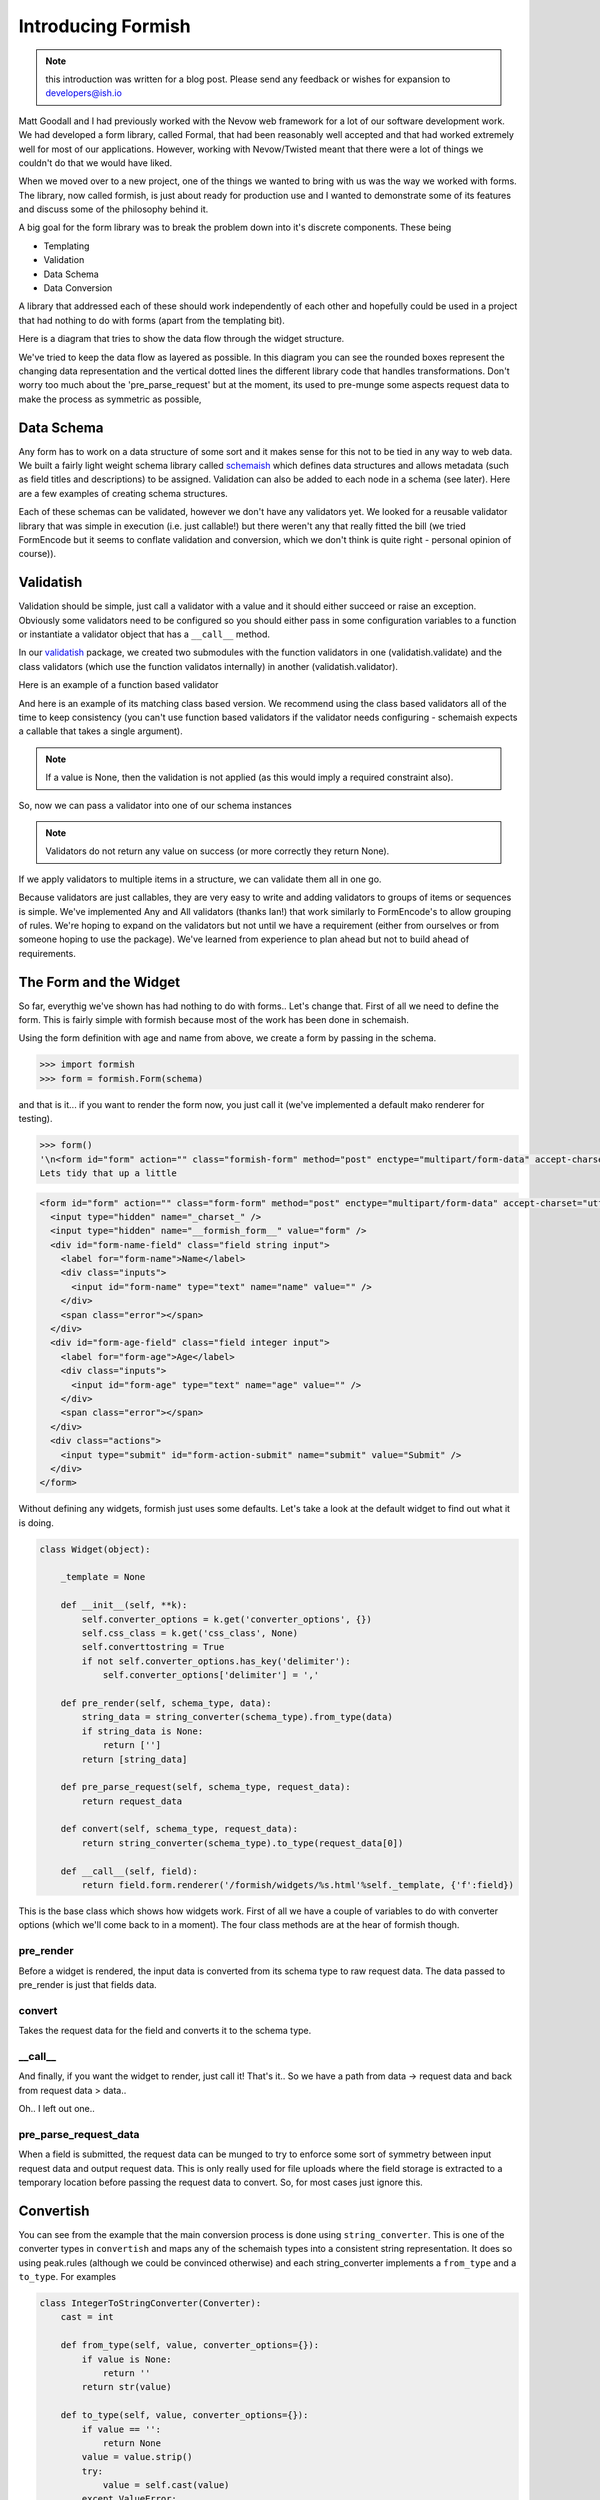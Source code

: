 *******************
Introducing Formish
*******************


.. note:: this introduction was written for a blog post. Please send any feedback or wishes for expansion to developers@ish.io

Matt Goodall and I had previously worked with the Nevow web framework for a lot of our software development work. We had developed a form library, called Formal, that had been reasonably well accepted and that had worked extremely well for most of our applications. However, working with Nevow/Twisted  meant that there were a lot of things we couldn't do that we would have liked.

When we moved over to a new project, one of the things we wanted to bring with us was the way we worked with forms. The library, now called formish, is just about ready for production use and I wanted to demonstrate some of its features and discuss some of the philosophy behind it. 

A big goal for the form library was to break the problem down into it's discrete components. These being

* Templating
* Validation
* Data Schema
* Data Conversion

A library that addressed each of these should work independently of each other and hopefully could be used in a project that had nothing to do with forms (apart from the templating bit). 

Here is a diagram that tries to show the data flow through the widget structure.

.. image:: _static/images/graphic/formish-dataflow.png

We've tried to keep the data flow as layered as possible. In this diagram you can see the rounded boxes represent the changing data representation and the vertical dotted lines the different library code that handles transformations. Don't worry too much about the 'pre_parse_request' but at the moment, its used to pre-munge some aspects request data to make the process as symmetric as possible,

Data Schema
-----------

Any form has to work on a data structure of some sort and it makes sense for this not to be tied in any way to web data. We built a fairly light weight schema library called `schemaish <http://ish.io/projects/show/schemaish>`_ which defines data structures and allows metadata (such as field titles and descriptions) to be assigned. Validation can also be added to each node in a schema (see later). Here are a few examples of creating schema structures.

.. doctest::

    >>> import schemaish
    >>> schema_item = schemaish.Integer()
    >>> schema_item
    schemaish.Integer()

.. doctest::

    >>> import schemaish, validatish
    >>> my_schema = schemaish.Structure()
    >>> my_schema.add( 'name', schemaish.String() )
    >>> my_schema.add( 'age', schemaish.Integer() )
    >>> my_schema
    schemaish.Structure("name": schemaish.String(), "age": schemaish.Integer())

.. doctest::

    >>> class MyStructure(schemaish.Structure):
    ...     name = schemaish.String()
    ...     age = schemaish.Integer()
    ...
    >>> my_schema = MyStructure()
    >>> my_schema
    schemaish.Structure("name": schemaish.String(), "age": schemaish.Integer())




Each of these schemas can be validated, however we don't have any validators yet. We looked for a reusable validator library that was simple in execution (i.e. just callable!) but there weren't any that really fitted the bill (we tried FormEncode but it seems to conflate validation and conversion, which we don't think is quite right - personal opinion of course)).


Validatish
----------

Validation should be simple, just call a validator with a value and it should either succeed or raise an exception. Obviously some validators need to be configured so you should either pass in some configuration variables to a function or instantiate a validator object that has a ``__call__`` method.

In our `validatish <http://ish.io/projects/show/validatish>`_ package, we created two submodules with the function validators in one (validatish.validate) and the class validators (which use the function validatos internally) in another (validatish.validator).

Here is an example of a function based validator

.. doctest::

    >>> import validatish
    >>> def is_string(v):
    ...     """ checks that the value is an instance of basestring """
    ...     if v is None:
    ...         return
    ...     msg = "must be a string"
    ...     if not isinstance(v,basestring):
    ...         raise validatish.Invalid(msg)
    ... 
    >>> is_string(1)
    Traceback (most recent call last):
    Invalid: must be a string
    >>> is_string('foo')
   

And here is an example of its matching class based version. We recommend using the class based validators all of the time to keep consistency (you can't use function based validators if the validator needs configuring - schemaish expects a callable that takes a single argument).

.. doctest::

    >>> class String():
    ...     def __call__(self, v):
    ...         is_string(v)
    ...
    >>> v = String()
    >>> v(1)
    Traceback (most recent call last):
    Invalid: must be a string
    >>> v('foo')

.. note:: If a value is None, then the validation is not applied (as this would imply a required constraint also).

So, now we can pass a validator into one of our schema instances

.. doctest::

    >>> import schemaish
    >>> from validatish import validator
    >>> schema = schemaish.String(validator=validator.String())
    >>> try:
    ...     schema.validate(10)
    ...     print 'success!'
    ... except schemaish.Invalid, e:
    ...     print e.error_dict
    ... 
    {'': validatish.Invalid("must be a string", validator=validatish.String())}
    >>> try:
    ...     schema.validate('foo')
    ...     print 'success!'
    ... except schemaish.Invalid, e:
    ...     print e.error_dict
    ... 
    success!

.. note:: Validators do not return any value on success (or more correctly they return None). 

If we apply validators to multiple items in a structure, we can validate them all in one go. 

.. doctest::

    >>> import schemaish
    >>> from validatish import validator
    >>> schema = schemaish.Structure()
    >>> schema.add('name', schemaish.String(validator=validator.String()))
    >>> schema.add('age', schemaish.Integer(validator=validator.Range(min=18)))  
    >>> try:
    ...     schema.validate({'name': 6, 'age': 17})
    ...     print 'success!'
    ... except schemaish.Invalid, e:
    ...     print e.error_dict
    ... 
    {'age': validatish.Invalid("must be greater than 18", validator=validatish.Range(min=18, max=None)), 'name': validatish.Invalid("must be a string", validator=validatish.String())}
    >>> try:
    ...     schema.validate({'name': 'John Drake', 'age': 28})
    ...     print 'success!'
    ... except schemaish.Invalid, e:
    ...     print 'error',e.error_dict
    ... 
    success!

Because validators are just callables, they are very easy to write and adding validators to groups of items or sequences is simple. We've implemented Any and All validators (thanks Ian!) that work similarly to FormEncode's to allow grouping of rules. We're hoping to expand on the validators but not until we have a requirement (either from ourselves or from someone hoping to use the package). We've learned from experience to plan ahead but not to build ahead of requirements.

The Form and the Widget
-----------------------

So far, everythig we've shown has had nothing to do with forms.. Let's change that. First of all we need to define the form. This is fairly simple with formish because most of the work has been done in schemaish. 

Using the form definition with age and name from above, we create a form by passing in the schema.

.. code-block:: python

    >>> import formish
    >>> form = formish.Form(schema)

and that is it... if you want to render the form now, you just call it (we've implemented a default mako renderer for testing).

.. code-block:: python

    >>> form()
    '\n<form id="form" action="" class="formish-form" method="post" enctype="multipart/form-data" accept-charset="utf-8">\n\n  <input type="hidden" name="_charset_" />\n  <input type="hidden" name="__formish_form__" value="form" />\n\n<div id="form-name-field" class="field string input">\n\n<label for="form-name">Name</label>\n\n\n<div class="inputs">\n\n<input id="form-name" type="text" name="name" value="" />\n\n</div>\n\n\n\n\n\n</div>\n\n<div id="form-age-field" class="field integer input">\n\n<label for="form-age">Age</label>\n\n\n<div class="inputs">\n\n<input id="form-age" type="text" name="age" value="" />\n\n</div>\n\n\n\n\n\n</div>\n\n\n  <div class="actions">\n      <input type="submit" id="form-action-submit" name="submit" value="Submit" />\n  </div>\n\n</form>\n\n'
    Lets tidy that up a little

.. code-block:: html

    <form id="form" action="" class="form-form" method="post" enctype="multipart/form-data" accept-charset="utf-8">
      <input type="hidden" name="_charset_" />
      <input type="hidden" name="__formish_form__" value="form" />
      <div id="form-name-field" class="field string input">
        <label for="form-name">Name</label>
        <div class="inputs">
          <input id="form-name" type="text" name="name" value="" />
        </div>
        <span class="error"></span>
      </div>
      <div id="form-age-field" class="field integer input">
        <label for="form-age">Age</label>
        <div class="inputs">
          <input id="form-age" type="text" name="age" value="" />
        </div>
        <span class="error"></span>
      </div>
      <div class="actions">
        <input type="submit" id="form-action-submit" name="submit" value="Submit" />
      </div>
    </form>
 

Without defining any widgets, formish just uses some defaults. Let's take a look at the default widget to find out what it is doing.

.. code-block:: python   

    class Widget(object):

        _template = None

        def __init__(self, **k):
            self.converter_options = k.get('converter_options', {})
            self.css_class = k.get('css_class', None)
            self.converttostring = True
            if not self.converter_options.has_key('delimiter'):
                self.converter_options['delimiter'] = ','
        
        def pre_render(self, schema_type, data):
            string_data = string_converter(schema_type).from_type(data)
            if string_data is None:
                return ['']
            return [string_data]

        def pre_parse_request(self, schema_type, request_data):
            return request_data

        def convert(self, schema_type, request_data):
            return string_converter(schema_type).to_type(request_data[0])

        def __call__(self, field):
            return field.form.renderer('/formish/widgets/%s.html'%self._template, {'f':field})

This is the base class which shows how widgets work. First of all we have a couple of variables to do with converter options (which we'll come back to in a moment). The four class methods are at the hear of formish though.

pre_render
..........

Before a widget is rendered, the input data is converted from its schema type to raw request data. The data passed to pre_render is just that fields data.


convert
.......

Takes the request data for the field and converts it to the schema type.

__call__
........

And finally, if you want the widget to render, just call it! That's it..  So we have a path from data -> request data and back from request data > data.. 


Oh.. I left out one.. 

pre_parse_request_data
......................

When a field is submitted, the request data can be munged to try to enforce some sort of symmetry between input request data and output request data. This is only really used for file uploads where the field storage is extracted to a temporary location before passing the request data to convert. So, for most cases just ignore this.

Convertish
----------

You can see from the example that the main conversion process is done using ``string_converter``. This is one of the converter types in ``convertish`` and maps any of the schemaish types into a consistent string representation. It does so using peak.rules (although we could be convinced otherwise) and each string_converter implements a ``from_type`` and a ``to_type``. For examples


.. code-block:: python   

    class IntegerToStringConverter(Converter):
        cast = int
        
        def from_type(self, value, converter_options={}):
            if value is None:
                return ''
            return str(value)
        
        def to_type(self, value, converter_options={}):
            if value == '':
                return None
            value = value.strip()
            try:
                value = self.cast(value)
            except ValueError:
                raise ConvertError("Not a valid number")
            return value

So we short circuit None values [#f1]_, strip the data and cast it to the right type and raise a conversion exception if it fails. 

The widget templates
--------------------

So we now have a form defined and an example of a simple widget. Let's take a look at how formish renders its widgets, the bits involved in creating a form. We render a form by calling it so ``form()`` produces the templated output. Calling a form just passes the form to the ``form.html`` template which is as follows. We only have mako templates at the minute but we've designed formish with simple templating features in mind so adding other templating langauges should be simple.. 

``form.html``

.. code-block:: mako

    ${form.header()|n}
    ${form.metadata()|n}
    ${form.fields()|n}
    ${form.actions()|n}
    ${form.footer()|n}

So the form template just calls each individual part. Here are the templates for each part (I've combined them together and separated them by comments to save on space).


``form_header.html``

.. code-block:: mako

    <%
    if form.action_url:
        action_url = form.action_url
    else:
        action_url = ''
    %>
    <form id="${form.name}" action="${action_url}" class="formish-form"
         method="post" enctype="multipart/form-data" accept-charset="utf-8">

``form_metadata.html``

.. code-block:: mako

    <input type="hidden" name="_charset_" />
    <input type="hidden" name="__formish_form__" value="${form.name}" />

``form_fields.html``

.. code-block:: mako

    %for f in form.fields:
    ${f()|n}
    %endfor

``form_actions.html``

.. code-block:: mako

    <div class="actions">
    %if form._actions == []:
      <input type="submit" id="${form.name}-action-submit" name="submit" value="Submit" />
    %else:
      %for action in form._actions:
      <input type="submit" id="${form.name}-action-${action.name}" 
           name="${action.name}" value="${action.label}" />
      %endfor
    %endif
    </div>

``form_footer.html``

.. code-block:: mako

    </form>

The most complicated part is probably the actions because of the default submit action applied if no explicit actions are give. 

Most values are available as attributes on the form such as ``form.name`` and ``action.label``.

More interesting is how each field is rendered.

.. code-block:: mako

    <div id="${field.cssname}-field" class="${field.classes}">
    ${field.label()|n}
    ${field.inputs()|n}
    ${field.error()|n}
    ${field.description()|n}
    </div>

So each field is built in the same way as the main form. Here are the parst used.

``field_label.html``

.. code-block:: mako

    <%page args="field" />
    % if field.widget._template != 'Hidden':
    <label for="${field.cssname}">${field.title}</label>
    %endif

``field_inputs.html``

.. code-block:: mako

    <%page args="field" />
    <div class="inputs">
    ${field.widget()|n}
    </div>

``field_error.html``

.. code-block:: mako

    <%page args="field" />
    % if field.error:
    <span class="error">${unicode(field.error)}</span>
    % endif

``field_description.html``

.. code-block:: mako

    <%page args="field" />
    % if str(field.description) != '':
    <span class="description">${field.description}</span>
    % endif

Here we can see that each part of the template uses the field attributes and methods to render themselves. Finally, here is the standard Input widget.


``Input/widget.html``

.. code-block:: mako

    <%page args="field" />
    <input id="${field.cssname}" type="text"
           name="${field.name}" value="${field.value[0]}" />


This does seem a little excessive though.. Why have all of these little template components? Doesn't it make things more complicated? (note to self.. stop talking to yourself)

Actually for most users, there will be no exposure to these components. However, as soon as you want to create a custom form template, instead of adding ``${form()}`` to your template to get totally automatic form production, you can do the following.

.. code-block:: mako

    ${form.header()|n}
    ${form.metadata()|n}

    ${form['firstName']()|n}

    <div id="${form['surname'].cssname}-field" class="${form['surname'].classes}">
      <strong>${form['surname'].description}</strong>
      <em>${form['surname'].error}</em>
      ${form['surname'].widget()|n}
    </div>

    ${form.actions()|n}
    ${form.footer()|n}

Allowing you to pick your own level of control from totally automatic, through partial overriding to totally custom form components. 

Each part of the form can be overridden by using a local ``formish`` template directory. Allowing you to provide your own suite of templates.

We're hoping to add the ability to pass in which fields to render and also individual custom templates too.. Something like the following

.. code-block:: mako

    ${form.fields(form.fieldlist[:4])|n}

    <div id="${form['surname'].cssname}-field" class="${form['surname'].classes}">
      <strong>${form['surname'].description}</strong>
      <em>${form['surname'].error}</em>
      ${form['surname'].widget()|n}
    </div>


    ${form.fields(form.fieldlist[6:])|n}

What we're doing here is just passing the names of the fields we want to render to the ``form.fields`` object. In it's most simple form it would be ``form.fields( ['name','age'] )`` but we could easily uselist comprehensions, filters, etc. 

If you want to see a few more examples of formish capabilities, have a look at `http://ish.io:8891 <http://ish.io:8891>`_.

Using your form
---------------

In order to use the form that you've created, you pass the ``request.POST`` data to it and either check the results or pass a success/failure callback.. Here is an example using the success,failure callback (in this case self.html, self.thanks)

.. code-block:: python

    class SimpleSchema(schemaish.Structure):
        email = schemaish.String(validator=schemaish.All(schemaish.NotEmpty, schemaish.Email))
        first_names = schemaish.String(validator=schemaish.NotEmpty)
        last_name = schemaish.String(validator=schemaish.NotEmpty)
        comments = schemaish.String()


    def get_form():
        form = formish.Form(SimpleSchema())
        form['comments'].widget = formish.TextArea()
        return form  

    class Root(resource.Resource):

        @resource.GET()
        @templating.page('test.html')
        def html(self, request, form=None):
            if form is None:
                form = get_form()
            return {'form': form}

        @resource.POST()
        def POST(self, request):
            return get_form().validate(request, self.html, self.thanks)

        @templating.page('thanks.html')
        def thanks(self, request, data):
            return {'data': data}

These examples are using the restish wsgi framework but because the form just works with dictionaries it's simple to integrate into any web framework.


What else is there?
-------------------

Well we've spent a lot of time trying to get file upload fields to work in a friendly fashion so that we can have nested sequences of file uploads with temporary storage, image resizing and caching right out the box. We've worked hard to make sequences work well and have tested nested lists of nested lists of structures and file uploads, selects, etc. etc. If you can think of a data structure made of lists and dictionaries, formish will represent it. Sequences currently use jquery to add, remove and reorder although we'll have non-javascript support in the next few weeks.

Anything else interesting?
--------------------------

Date Parts Widget
.................

Well, a dateparts widget is vaguely interesting as the converter methodology doesn't work using the standard string converter.

The ``widget`` would have to ``convert`` the three fields into a string date representation first before passing it to ``convertish`` to cast it to the correct schema type and then ``valdatish`` for validation.

However we now have a widget doing conversion, which we were hoping to avoid. The only reason we would be forced into doing this is because of the string_converter choice. However, we can use any type of converter we like. For our ``DateParts`` widget we have used a ``DateTupleConverter`` which means that widget just passes the three values as a tuple to ``convertish`` which can raise convert errors against individual widget input boxes if required.

Fancy Converters
................

Because we can apply a widget to structures or sequences of items, we thought "How about a schema that is a sequence of sequences. This sounds like a csv. Lets map a TextArea to this and apply a SequenceOfSequences Converter". So the following gives you a csv TextArea following the same layered patterns shown in the diagram at the start of this post.

This produces the widget shown here `here <http://localhost:8080/SequenceOfSequencesAsTextArea>`_. In this instance, the field is expecting an isoformat date for the third item in the tuple so the following data would work.. 

.. code-block:: text

   1,2,2008-2-3
   4,5,2008-1-3

.. note:: I mentioned ``converter_options`` as one of the parameters that each widget can take. This can be used in the conversion process to guide the type of conversion. In the csv parsing case, you can tell the converter what separator to use for instance.

File Upload
...........

File uploads are notoriously difficult to use in forms. The persistence of uploaded data before the form is finished is messy and a consistent preivew that works for this temporary persistence and also when you've implemented your final store is not straightforward. Formish needs three things for form uploads (and provides defaults for all of them

Filestores
^^^^^^^^^^

The filestore job is to persist file uploads up until a form is successfully completed. The FileUpload widget asks the filestore to store the file and remove it after the process has finished. The file is returned as a file handle, mime_type and the filename (or id)

The filestore uses a headered file format which is similar to an email format with one or more lines of key value pairs followed by the binary data. This allows us to store information on the image file such as cache tags and content types. The files are store in a directory given with root_dir and the filestore can also be given a name (which is used in the fileresource to namespace resized image files to prevent clashes between different filestores)

.. code-block:: python

    class FileSystemHeaderedFilestore(object):
        """
        A general purpose readable and writable file store useful for storing data
        along with additional metadata (simple key-value pairs).

        This can be used to implement temporary file stores, local caches, etc.
        XXX file ownership?
        """

        def __init__(self, root_dir, mode=0660):
            """
            Create a new storage space.

            :arg root_dir: directory for stored files to be written to.
            :arg mode: initial mode of created files, defaults to 0660. See os.open
                       for details.
            """
            self._root_dir = root_dir
            self._mode = mode

    class CachedTempFilestore(object):

        def __init__(self, backend=None):
            if backend is None:
                backend = FileSystemHeaderedFilestore(tempfile.gettempdir())
            self.backend = backend

        def get(self, key, cache_tag=None):
            """
            Get the file stored for the given key.

            :arg key: unique key that identifies the file.
            :arg cache_tag: opaque value that is used to validate cache freshness
                            (similar to an HTTP etag).
            :returns: tuple of (header, f) where headers is a list of (name, value)
                      pairs and f is a readable file-like object. f will be None if
                      the cache_tag was valid. f must be closed by the caller.
            :raises KeyError: not found
            """

        def put(self, key, src, cache_tag, headers=None):
            """
            Add a file to the store, overwriting an existing file with the same key.

            :arg key: unique key that identifies the file.
            :arg cache_tag: opaque value that is later used to validate cache
                            freshness (similar to an HTTP etag).
            :arg headers: list of (name, value) pairs that will be associated with
                          the file.
            :arg src: readable file-like object
            """



urlfactory
^^^^^^^^^^

When an attribute is stored in a database, an image is often represented by a uuid of somesort. Or possibly a directory and a file. urlfactory is used to take the identifier (lets say 'foo/bar') and convert it unto something that the file system can work with.

So here is a simple FileUpload widget

.. code-block:: python

    from formish import filestore

    schema = schemaish.Structure()
    schema.add( 'myFile', schemaish.File() )

    form = formish.Form(schema)
    form['myFile'].widget = formish.FileUpload(
                               formish.filestore.CachedTempFilestore(),
                               image_thumbnail_default='/images/nouploadyet.png',
                               show_image_thumbnail=True
                               )

    schema = schemaish.Structure()
    schema.add('myFile', schemaish.File())
    form = formish.Form(schema, 'form')
    form['myFile'].widget = formish.FileUpload(
                                filestore=CachedTempFilestore()
                                )
    return form


and a more complex example for images

.. code-block:: python

    schema = schemaish.Structure()
    schema.add('myImage', schemaish.File())
    form = formish.Form(schema, 'form')
    form['myImage'].widget = formish.FileUpload(
                                filestore=CachedTempFilestore(),
                                show_image_thumbnail=True,
                                image_thumbnail_default='/images/nouploadyet.png',
                                show_download_link=True
                                )
    return form

    


To set up a file resource handler at /filehandler, you could use the following (if you are using restish). This example serves stored files from a couchdb store and has a cache for temporary files.

.. code-block:: python

    @resource.child()
    def filehandler(self, request, segments):
        cdbfilestore = CouchDBAttachmentSource(request.environ['couchish'])
        cache = CachedTempFilestore(FileSystemHeaderedFilestore(root_dir='cache'))
        return FileResource(filestores=cdbfilestore,cache=cache)

If you only need to set up some temporary filestore for testing or are happy with this for deployment. 

.. code-block:: python

    @resource.child()
    def filehandler(self, request, segments):
        return fileresource.FileResource.quickstart('store', 'cache'), segments[1:]

Then at some point when you get your storage implemented, you could add your own custom fileaccessor. 

We've got a file file examples working at `http://ish.io:8891 <http://ish.io:8891>`_. (Please don't upload any multi megabyte files.. I haven't got a validator on it yet :-)


The way forward
---------------

At this point we're using these forms in production code and they are holding up quite well and are very easy to customise. The next steps are probably additional templating customisation options (apply custom template snippets at the template level or at the code level), partial auto filling of forms (like the slicing mentioned above), getting sequences to work  without javascript and then adding another templating language (probably Jinja?)

Slighly bigger pieces of work would be trying to implement some form of wsgi asset inclusion (for js, css, images) and also html injection for js, css snippets. This will take a bit of thinking about but the ToscaWidgets / lxml approach looks interesting. 

Other goals.. 

* Multi page forms.. 
* relational validation (e.g. this item required only if that not given. this is possible now but would like to make more intuitive)
* GET form submissions
* immutable and plain html versions of templates

.. note:: Please send any feedback to developers@ish.io




.. rubric:: Footnotes

.. [#f1] By default the formish widgets equate the empty string with None. This means if you put a default value of '' into a form, you will get None back. If you want to override this behaviour, set the ``empty`` widget attribute to something else (e.g. for a date field you might set the widget value to ``datetime.date.today()``

